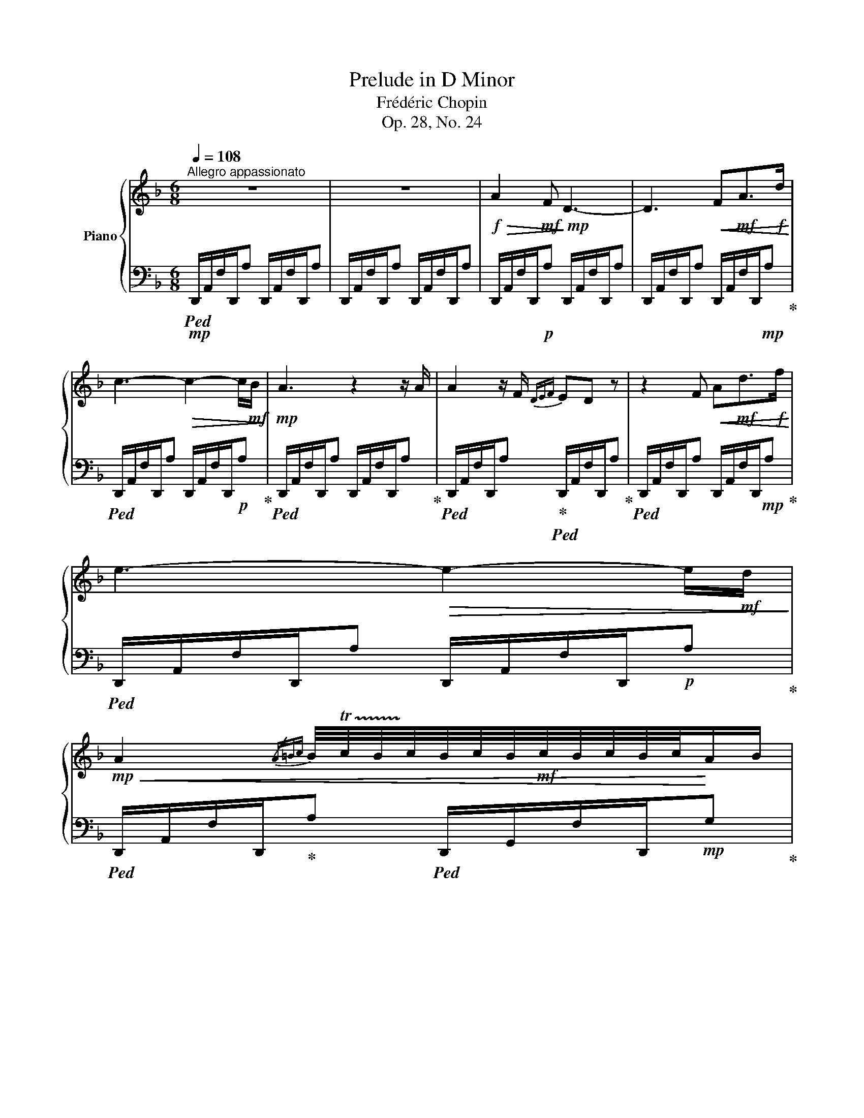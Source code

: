 X:1
T:Prelude in D Minor
T:Frédéric Chopin
T:Op. 28, No. 24
%%score { ( 1 3 ) | 2 }
L:1/8
Q:1/4=108
M:6/8
K:F
V:1 treble nm="Piano"
V:3 treble 
V:2 bass 
V:1
"^Allegro appassionato" z6 | z6 |!f!!>(! A2!mf! F!>)!!mp! D3- | D3!<(! F!mf!A>!f!d!<)! | %4
 c3-!>(! c2- c/!mf!B/!>)! |!mp! A3 z2 z/ A/ | A2 z/ F/{DEF} ED z | z2 F!<(! A!mf!d>!f!f!<)! | %8
 e3-!>(! e2- e/!mf!d/!>)! | %9
!mp!!<(! A2{/A=Bc} B/4!trill(!Tc/4B/4!trill)!c/4B/4c/4B/4!mf!c/4B/4c/4B/4c/4!<)!A/B/ | %10
!f! c3 _B2 A | G/4!trill(!TA/4G/4!trill)!A/4G/4A/4G/4A/4F/G/!>(! A2 z/!mf! F/!>)! |!mp! C6 | %13
!mp! C/4D/4C/4=B,/4C/4D/4E/4F/4!mf!!<(!G/4A/4_B/4c/4d/4e/4f/4g/4(3a/4b/4c'/4(3d'/4e'/4!8va(!f'/4(3g'/4a'/4b'/4(3c''/4d''/4e''/4!<)!!f! | %14
!ff! f''2!8va)!!>(! z2 z2!>)! |!mf! !trill(!T=B/4!trill)!c/4B/4c/4B/4c/4B/4c/4A/B/ c2 z/ A/ | %16
 E2 f' f'/4e'/4c'/4a/4f/4e/4c/4A/4F/4E/4[K:bass]!mp!(3C/4A,/4F,/4 | %17
 E,2!mp! (3E,/4F,/4E,/4(3^D,/4E,/4^F,/4(3^G,/4A,/4=B,/4(3C/4[K:treble]=D/4!mf!E/4^F/8^G/8A/8=B/8c/8d/8e/8^f/8^g/8a/8!f!=b/8c'/8d'/8e'/8^f'/8^g'/8 | %18
!ff! a'2 z4 | z6 |!f! E2!mf! C!mp! A,3- | A,3 C!mf!E>!f!A | G3- G2- G/F/ | E3 z2 z/ E/ | %24
!mf!!>(! E2 z/ C/!mp!{A,=B,C} =B,A,!>)! z | z2 C E!mf!A>!f!c | =B3- B2- B/A/ | %27
 E2{/E^FG} !trill(!TF/4G/4!trill)!F/4G/4F/4G/4F/4G/4F/4G/4F/4G/4E/F/ | G3 =F2 E | %29
 !trill(!TD/4E/4!trill)!D/4E/4D/4E/4D/4E/4C/D/!mf! E2 z/!mp! C/ | G,6 | %31
 G,/4A,/4G,/4^F,/4G,/4A,/4=B,/4C/4D/4E/4!mf!=F/4G/4A/4=B/4c/4d/4(3e/4f/4g/4(3a/4!f!=b/4c'/4(3d'/4e'/4f'/4(3g'/4a'/4=b'/4 | %32
!ff! c''2 z2 z2 |!f!!>(! !trill(!T^F/4!trill)!G/4F/4G/4F/4G/4!mf!F/4G/4E/F/ G2 z/!>)! E/ | %34
!mp! =B,2 c'- c'/4=b/4g/4e/4c/4=B/4G/4E/4[K:bass]C/4B,/4(3G,/4E,/4C,/4 | %35
 =B,,3- B,,/4C,/4^D,/4^F,/4(3A,/4C/4[K:treble]!mf!^D/4(3^F/4A/4c/4^d/8^f/8a/8c'/8!f!!8va(!(5:4:5^d'/8^f'/8a'/8c''/8^d''/8 | %36
!ff! .e''2!8va)! z!f! G3- | G2 G{/G_B} _A2 z/ G/ |!>(! G2!mf! _E!>)! C3- | C3 _EG>c | %40
 _B2!mp! _A _E3- | E _A>A!mf! A3 | _A2!mf!!>(! F!mp! _D3-!>)! | D2 F!mf! _A_d>!f!f | %44
!>(! _e2!mf! _d!>)!!mp! _A3 | z2!p! F _A_d>f | _e2 _d =A3- | AAA AFz/=G/ | A6- | %49
 A!mp![Aa][Aa] [Aa]!mf!{/[cc']}[Bb]>[Aa] |!f! [Aa]2 [Ff] [Dd]3- | [Dd]2 [Ff] [Aa][dd']>[ff'] | %52
 [ee']2 [dd'] [Gg][dd']>[ff'] | [ee']2 [dd']!<(! [^G^g]!ff![dd'][ff']!<)! | %54
!ff!!8va(! (3[d''f'']/[^c''e'']/[=c''_e'']/(3[=b'd'']/[_b'_d'']/[a'=c'']/(3[^g'=b']/[=g'_b']/[^f'a']/ (3[=f'_a']/[=e'g']/[^d'^f']/(3[=d'=f']/[^c'e']/[=c'_e']/(3[=b=d']/[_b_d']/[=ac']/!8va)! | %55
 (3[^g=b]/[=g_b]/[^fa]/(3[=f_a]/[=eg]/[^d^f]/(3[=d=f]/[^ce]/[=c_e]/ (3[=B=d]/[_B_d]/[=A=c]/(3[^G=B]/[=G_B]/[^FA]/(3[=F^G]/[=EG]/.[DG]/ | %56
!fff! A,2 z/!ff! A/ A3- | AG>F (7:6:7E/F/E/D/E/F/D/ | [A,A] z [Aa] [aa']3- | %59
!<(! [aa'][gg']>[ff'] (7:6:8[ee']/[ff']/[ee']/[dd']/[ee']/[ff']/!<)!z/4[dd']/4 | %60
!fff! [bb'][ee'][ff'] [aa'][gg'][Bb] | [dd'][Gg][Aa] [cc'][Bb]z/[Ee]/ | %62
 [Gg][B,B][Cc] [Ee][Dd][G,G] | [B,B]3[K:bass] [^C,^C]3 | [D,D]2 z4 | %65
[K:treble]!8va(!!>(! [f'f''-]2!ff! f''/4e''/4d''/4=b'/4g'/4f'/4e'/4d'/4!8va)!(6:4:6=b/4g/4!>)!f/4e/4d/4=B/4=G/8!f!F/8E/8D/8[K:bass]=B,/8=G,/8F,/8E,/8 | %66
!mf! D,3- D, z2 |[K:treble] [=B,=B]3!mp! [_B,_B]3 | [A,FA]2 z4 | %69
!ff!!8va(! [f'f''-]2 f''/4e''/4d''/4=b'/4g'/4f'/4e'/4d'/4!8va)!(6:4:6=b/4g/4f/4e/4d/4=B/4=G/8!f!F/8E/8D/8[K:bass]=B,/8=G,/8F,/8E,/8 | %70
 D,3- D, z2 | %71
[K:treble]!mf!!<(! (5:3:5[=B,F=B][B,FB][B,FB][B,FB][B,FB] (5:3:5[B,FB][_B,F_B]!f![B,FB]!<)![B,FB][B,FB] | %72
 !arpeggio![A,FA]2 z!8va(! [d'd'']3!8va)! | %73
 b'/4a'/4f'/4d'/4b/4a/4f/4d/4B/4A/4F/4D/4[K:bass]B,/4A,/4F,/4D,/4B,,/4A,,/4F,,/4D,,/4B,,,/4A,,,/4F,,,/4E,,,/4 | %74
 z6 | z6 |[Q:1/4=36] !fermata!z6 |] %77
V:2
!mp!!ped! D,,/A,,/F,/D,,/A, D,,/A,,/F,/D,,/A, | D,,/A,,/F,/D,,/A, D,,/A,,/F,/D,,/A, | %2
 D,,/A,,/F,/D,,/!p!A, D,,/A,,/F,/D,,/A, | D,,/A,,/F,/D,,/A, D,,/A,,/F,/D,,/!mp!A,!ped-up! | %4
!ped! D,,/A,,/F,/D,,/A, D,,/A,,/F,/D,,/!p!A,!ped-up! | %5
!ped! D,,/A,,/F,/D,,/A, D,,/A,,/F,/D,,/A,!ped-up! | %6
!ped! D,,/A,,/F,/D,,/A,!ped-up!!ped! D,,/A,,/F,/D,,/A,!ped-up! | %7
!ped! D,,/A,,/F,/D,,/A, D,,/A,,/F,/D,,/!mp!A,!ped-up! | %8
!ped! D,,/A,,/F,/D,,/A, D,,/A,,/F,/D,,/!p!A,!ped-up! | %9
!ped! D,,/A,,/F,/D,,/!ped-up!A,!ped! D,,/G,,/F,/D,,/!mp!G,!ped-up! | %10
!ped! C,,/A,,/F,/C,,/A,!ped-up!!ped! C,,/A,,/F,/C,,/A,!ped-up! | %11
!ped! C,,/G,,/F,/C,,/G,!ped-up!!ped! C,,/G,,/F,/C,,/!p!G,!ped-up! | %12
!ped! C,,/B,,/F,/C,,/G, C,,/B,,/F,/C,,/G,!ped-up! | %13
!ped! C,,/B,,/E,/C,,/!mp!G, C,,/B,,/!mf!E,/C,,/G,!ped-up! | %14
!ped! F,,/C,/A,/F,,/!mp!C F,,/C,/A,/F,,/C!ped-up! | %15
!ped! F,,/^D,/A,/F,,/=B,!ped-up!!ped! F,,/=B,,/A,/F,,/B,!ped-up! | %16
!ped! E,,/C,/A,/E,,/C!ped-up!!ped! E,,/C,/A,/E,,/!p!!>(!C!ped-up!!>)! | %17
!ped! E,,/D,/^G,/E,,/!mp!!<(!=B,!ped-up! E,,/!ped!D,/!mf!G,/E,,/B,!<)!!ped-up! | %18
!mp!!ped! A,,,/E,,/C,/A,,,/E, A,,,/E,,/C,/A,,,/E, | A,,,/E,,/C,/A,,,/E, A,,,/E,,/C,/A,,,/E, | %20
 A,,,/E,,/C,/A,,,/!p!!>(!E, A,,,/E,,/C,/A,,,/E,!>)! | %21
 A,,,/E,,/C,/A,,,/E, A,,,/E,,/!<(!C,/A,,,/!mp!E,!ped-up!!<)! | %22
!ped! A,,,/E,,/C,/A,,,/E, A,,,/E,,/C,/A,,,/E,!ped-up! | %23
!ped! A,,,/E,,/C,/A,,,/E, A,,,/E,,/C,/A,,,/E,!ped-up! | %24
!ped! A,,,/E,,/C,/A,,,/!p!E,!ped-up!!ped! A,,,/E,,/C,/A,,,/E,!ped-up! | %25
!ped! A,,,/E,,/C,/A,,,/E,!<(! A,,,/E,,/C,/A,,,/!mp!E,!ped-up!!<)! | %26
!ped! A,,,/E,,/C,/A,,,/E, A,,,/E,,/C,/A,,,/E,!ped-up! | %27
!ped! A,,,/E,,/C,/A,,,/E,!ped-up!!ped! A,,,/D,,/C,/A,,,/D,!ped-up! | %28
!ped! G,,,/E,,/C,/G,,,/E,!ped-up!!ped! G,,,/E,,/C,/G,,,/E,!ped-up! | %29
!ped! G,,,/D,,/C,/G,,,/D,!ped-up!!ped!!>(! G,,,/E,,/C,/G,,,/!p!E,!ped-up!!>)! | %30
!ped! G,,,/D,,/C,/G,,,/D, G,,,/D,,/C,/G,,,/D,!ped-up! | %31
!ped! G,,,/F,,/=B,,/G,,,/!mp!!<(!D,!ped-up!!ped! G,,,/F,,/B,,/G,,,/!<)!!mf!E,!ped-up! | %32
!ped! C,,/G,,/E,/C,,/!mp!G, C,,/G,,/E,/C,,/G,!ped-up! | %33
!ped! C,,/^F,,/E,/C,,/!ped-up!^F,!ped! C,,/F,,/E,/C,,/!ped-up!!p!F, | %34
!ped! =B,,,/G,,/E,/B,,,/!ped-up!G,!ped! B,,,/G,,/E,/B,,,/G,!ped-up! | %35
!ped! =B,,,/A,,/^D,/B,,,/^F,!ped-up! B,,,/!<(!A,,/!ped!D,/B,,,/!mp!F,!<)!!ped-up! | %36
!ped! E,,/=B,,/G,/E,,/=B,!ped! E,,/!ped-up!B,,/G,/E,,/B, | %37
!ped! _E,,/=B,,/G,/E,,/=B,!ped-up!!ped! E,,/B,,/G,/E,,/B,!ped-up! | %38
!ped! C,,/G,,/_E,/C,,/G,!ped-up!!ped! C,,/G,,/E,/C,,/G,!ped-up! | %39
 C,,/G,,/_E,/C,,/G,!ped-up!!ped! C,,/G,,/E,/C,,/G, | %40
!mp!!ped! C,,/_A,,/_E,/C,,/_A,!ped-up!!ped! C,,/A,,/E,/C,,/A,!ped-up! | %41
!ped! C,,/_A,,/_G,/C,,/_A,!<(!!ped-up!!ped! C,,/A,,/G,/C,,/!<)!A,!ped-up! | %42
!ped! _D,,/_A,,/F,/D,,/_A,!ped-up!!ped! D,,/A,,/F,/D,,/A,!ped-up! | %43
!ped! _D,,/_A,,/F,/D,,/_A,!ped-up!!ped!!<(! D,,/A,,/F,/D,,/A,!ped-up!!<)! | %44
!ped! _D,,/_A,,/F,/D,,/_A,!ped-up!!ped! D,,/!p!A,,/F,/D,,/A,!ped-up! | %45
!ped! _D,,/_A,,/F,/D,,/_A, D,,/A,,/F,/D,,/A,!ped-up! | %46
!ped! _D,,/=A,,/F,/D,,/=A,!ped-up!!ped! D,,/A,,/F,/D,,/A,!ped-up! | %47
 _D,,/A,,/F,/D,,/A,!ped-up!!ped! D,,/A,,/F,/D,,/A, | %48
!ped! _D,,/A,,/F,/D,,/A, D,,/A,,/!p!!<(!F,/D,,/A,!ped-up! | %49
!ped! ^C,,/A,,/F,/C,,/A,!ped-up!!ped! C,,/A,,/!mp!F,/C,,/!<)!A,!ped-up! | %50
!ped! D,,/A,,/F,/D,,/A,!ped-up!!ped! D,,/A,,/F,/D,,/A,!ped-up! | %51
 D,,/A,,/F,/D,,/A,!ped-up!!ped! D,,/A,,/!mf!F,/D,,/A, | %52
!ped! B,,,/G,,/D,/B,,,/E,!ped-up!!ped! B,,,/G,,/D,/B,,,/E,!ped-up! | %53
!ped! B,,,/^G,,/D,/B,,,/F,!ped-up!!ped! B,,,/G,,/!f!D,/B,,,/F,!ped-up! | %54
!ped! B,,,/^G,,/D,/B,,,/F, B,,,/G,,/D,/B,,,/F,!ped-up! | %55
!ped! B,,,/^G,,/D,/B,,,/F,!ped-up!!ped! B,,,/G,,/D,/B,,,/F,!ped-up! | %56
!ped! A,,,/F,,/D,/A,,,/F,!ped-up!!ped! A,,,/F,,/D,/A,,,/!ped-up!F, | %57
 A,,,/F,,/D,/A,,,/F,!ped-up!!ped! A,,,/F,,/D,/A,,,/F, | %58
!ped! A,,,/F,,/D,/A,,,/F,!ped-up!!ped! A,,,/F,,/D,/A,,,/F, |!ped-up! %59
 A,,,/F,,/D,/A,,,/!ff!F,!ped-up!!ped! A,,,/F,,/D,/A,,,/F, | %60
!ped! A,,,/G,,/D,/A,,,/E, A,,,/G,,/D,/A,,,/E,!ped-up! | %61
!ped! A,,,/G,,/D,/A,,,/E, A,,,/G,,/D,/A,,,/E,!ped-up! | %62
!ped! A,,,/G,,/D,/A,,,/E,!ped-up!!ped! A,,,/G,,/D,/A,,,/!ped-up!E, | %63
!ped! A,,,/G,,/D,/A,,,/E, A,,,/!ped-up!!ped!G,,/A,,/A,,,/E,!ped-up! | %64
!ped! D,,/A,,/F,/D,,/A, D,,/A,,/F,/D,,/A,!ped-up! | %65
!ped! D,,/^G,,/F,/D,,/!f!^G, D,,/G,,/F,/D,,/!mf!G,!ped-up! | %66
!ped! D,,/A,,/F,/D,,/A, D,,/A,,/F,/D,,/!mp!A,!ped-up! | %67
!ped! D,,/^G,,/F,/D,,/^G,!ped-up!!ped! D,,/G,,/F,/D,,/G,!ped-up! | %68
!ped! D,,/A,,/F,/D,,/A,!ped-up!!ped! D,,/A,,/F,/D,,/A,!ped-up! | %69
!f!!ped! D,,/!>(!^G,,/F,/D,,/^G, D,,/G,,/F,/!>)!D,,/!mf!G,!ped-up! | %70
!ped! D,,/A,,/F,/D,,/A, D,,/A,,/F,/D,,/!mp!A,!ped-up! | %71
!ped! D,,/^G,,/F,/D,,/!f!^G, D,,/!ped-up!!ped!G,,/F,/D,,/G,!ped-up! | %72
!ped!!ff! !arpeggio![D,,A,,F,]2 z[K:treble]!fff! [FAdf]3!ped-up! | z6 | %74
[K:bass]!ped! D,,,3- D,,,!ped-up! z z | D,,,3- D,,, z z | D,,,3- D,,, !fermata!z z |] %77
V:3
 x6 | x6 | x6 | x6 | x6 | x6 | x6 | x6 | x6 | x6 | x6 | x6 | x6 | x29/6!8va(! x7/6 | x2!8va)! x4 | %15
 x6 | x11/2[K:bass] x/ | x11/3[K:treble] x7/3 | x6 | x6 | x6 | x6 | x6 | x6 | x6 | x6 | x6 | x6 | %28
 x6 | x6 | x6 | x6 | x6 | x6 | x5[K:bass] x | x13/3[K:treble] x7/6!8va(! x/ | x2!8va)! x4 | x6 | %38
 x6 | x6 | x6 | x3 _A/F/!f!_G/_E/G/_A,/ | x6 | x6 | x6 | x6 | x6 | x6 | x6 | x6 | x6 | x6 | x6 | %53
 x6 |!8va(! x6!8va)! | x6 | x6 | x6 | x6 | x6 | x6 | x6 | x6 | x3[K:bass] x3 | x6 | %65
[K:treble]!8va(! x4!8va)! x3/2[K:bass] x/ | x6 |[K:treble] F6 | x6 | %69
!8va(! x4!8va)! x3/2[K:bass] x/ | x6 |[K:treble] x6 | x3!8va(! x3!8va)! | x3[K:bass] x3 | x6 | x6 | %76
 x6 |] %77

